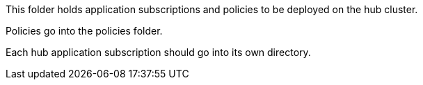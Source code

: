 This folder holds application subscriptions and policies to be deployed on the hub cluster.

Policies go into the policies folder.

Each hub application subscription should go into its own directory.
